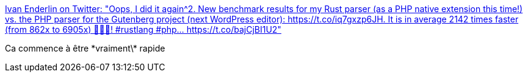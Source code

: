 :jbake-type: post
:jbake-status: published
:jbake-title: Ivan Enderlin on Twitter: "Oops, I did it again^2. New benchmark results for my Rust parser (as a PHP native extension this time!) vs. the PHP parser for the Gutenberg project (next WordPress editor): https://t.co/iq7gxzp6JH. It is in average 2142 times faster (from 862x to 6905x) 🎉🎉🎉! #rustlang #php… https://t.co/bajCjBI1U2"
:jbake-tags: rust,php,programming,benchmark,_mois_juin,_année_2018
:jbake-date: 2018-06-27
:jbake-depth: ../
:jbake-uri: shaarli/1530111201000.adoc
:jbake-source: https://nicolas-delsaux.hd.free.fr/Shaarli?searchterm=https%3A%2F%2Ftwitter.com%2Fmnt_io%2Fstatus%2F1011972789279055872&searchtags=rust+php+programming+benchmark+_mois_juin+_ann%C3%A9e_2018
:jbake-style: shaarli

https://twitter.com/mnt_io/status/1011972789279055872[Ivan Enderlin on Twitter: "Oops, I did it again^2. New benchmark results for my Rust parser (as a PHP native extension this time!) vs. the PHP parser for the Gutenberg project (next WordPress editor): https://t.co/iq7gxzp6JH. It is in average 2142 times faster (from 862x to 6905x) 🎉🎉🎉! #rustlang #php… https://t.co/bajCjBI1U2"]

Ca commence à être \*vraiment\* rapide
